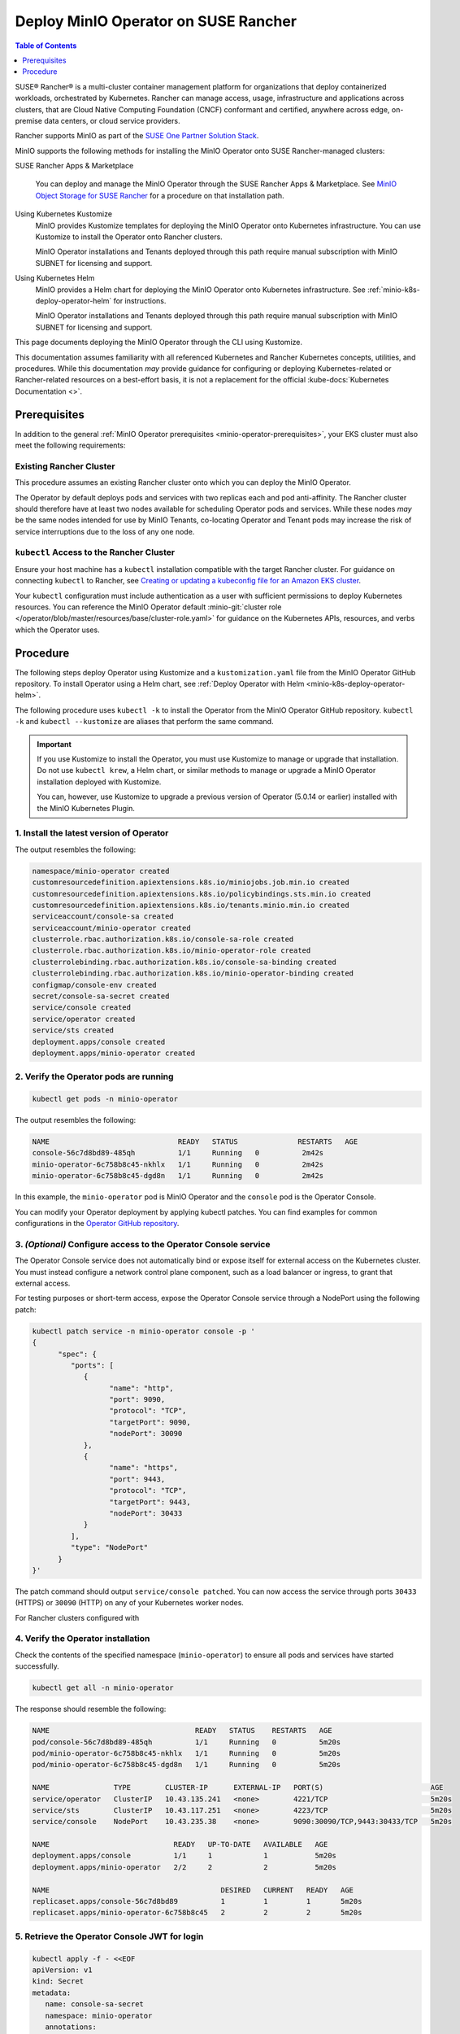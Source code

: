 .. _deploy-operator-rancher:

=====================================
Deploy MinIO Operator on SUSE Rancher
=====================================

.. default-domain:: minio

.. contents:: Table of Contents
   :local:
   :depth: 1

SUSE® Rancher® is a multi-cluster container management platform for organizations that deploy containerized workloads, orchestrated by Kubernetes.
Rancher can manage access, usage, infrastructure and applications across clusters, that are Cloud Native Computing Foundation (CNCF) conformant and certified, anywhere across edge, on-premise data centers, or cloud service providers.

Rancher supports MinIO as part of the `SUSE One Partner Solution Stack <https://www.suse.com/partners/>`__.

MinIO supports the following methods for installing the MinIO Operator onto SUSE Rancher-managed clusters:

SUSE Rancher Apps & Marketplace

   You can deploy and manage the MinIO Operator through the SUSE Rancher Apps & Marketplace.
   See `MinIO Object Storage for SUSE Rancher <https://documentation.suse.com/trd/kubernetes/html/gs_rancher_minio/index.html>`__ for a procedure on that installation path.

Using Kubernetes Kustomize
   MinIO provides Kustomize templates for deploying the MinIO Operator onto Kubernetes infrastructure.
   You can use Kustomize to install the Operator onto Rancher clusters.

   MinIO Operator installations and Tenants deployed through this path require manual subscription with MinIO SUBNET for licensing and support.

Using Kubernetes Helm
   MinIO provides a Helm chart for deploying the MinIO Operator onto Kubernetes infrastructure.
   See :ref:`minio-k8s-deploy-operator-helm` for instructions.

   MinIO Operator installations and Tenants deployed through this path require manual subscription with MinIO SUBNET for licensing and support.

This page documents deploying the MinIO Operator through the CLI using Kustomize.

This documentation assumes familiarity with all referenced Kubernetes and Rancher Kubernetes concepts, utilities, and procedures. 
While this documentation *may* provide guidance for configuring or deploying Kubernetes-related or Rancher-related resources on a best-effort basis, it is not a replacement for the official :kube-docs:`Kubernetes Documentation <>`.

Prerequisites
-------------

In addition to the general :ref:`MinIO Operator prerequisites <minio-operator-prerequisites>`, your EKS cluster must also meet the following requirements:

Existing Rancher Cluster
~~~~~~~~~~~~~~~~~~~~~~~~

This procedure assumes an existing Rancher cluster onto which you can deploy the MinIO Operator.

The Operator by default deploys pods and services with two replicas each and pod anti-affinity.
The Rancher cluster should therefore have at least two nodes available for scheduling Operator pods and services.
While these nodes *may* be the same nodes intended for use by MinIO Tenants, co-locating Operator and Tenant pods may increase the risk of service interruptions due to the loss of any one node.

``kubectl`` Access to the Rancher Cluster
~~~~~~~~~~~~~~~~~~~~~~~~~~~~~~~~~~~~~~~~~

Ensure your host machine has a ``kubectl`` installation compatible with the target Rancher cluster.
For guidance on connecting ``kubectl`` to Rancher, see `Creating or updating a kubeconfig file for an Amazon EKS cluster <https://ranchermanager.docs.rancher.com/how-to-guides/new-user-guides/manage-clusters/access-clusters/use-kubectl-and-kubeconfig>`__.

Your ``kubectl`` configuration must include authentication as a user with sufficient permissions to deploy Kubernetes resources.
You can reference the MinIO Operator default :minio-git:`cluster role </operator/blob/master/resources/base/cluster-role.yaml>` for guidance on the Kubernetes APIs, resources, and verbs which the Operator uses.

Procedure
---------

The following steps deploy Operator using Kustomize and a ``kustomization.yaml`` file from the MinIO Operator GitHub repository.
To install Operator using a Helm chart, see :ref:`Deploy Operator with Helm <minio-k8s-deploy-operator-helm>`.

The following procedure uses ``kubectl -k`` to install the Operator from the MinIO Operator GitHub repository.
``kubectl -k`` and ``kubectl --kustomize`` are aliases that perform the same command.

.. important::

   If you use Kustomize to install the Operator, you must use Kustomize to manage or upgrade that installation.
   Do not use ``kubectl krew``, a Helm chart, or similar methods to manage or upgrade a MinIO Operator installation deployed with Kustomize.

   You can, however, use Kustomize to upgrade a previous version of Operator (5.0.14 or earlier) installed with the MinIO Kubernetes Plugin.

1. Install the latest version of Operator
~~~~~~~~~~~~~~~~~~~~~~~~~~~~~~~~~~~~~~~~~

.. code-block:: shell
   :class: copyable
   :substitutions:

   kubectl apply -k "github.com/minio/operator?ref=v|operator-version-stable|"

The output resembles the following:

.. code-block:: shell

   namespace/minio-operator created
   customresourcedefinition.apiextensions.k8s.io/miniojobs.job.min.io created
   customresourcedefinition.apiextensions.k8s.io/policybindings.sts.min.io created
   customresourcedefinition.apiextensions.k8s.io/tenants.minio.min.io created
   serviceaccount/console-sa created
   serviceaccount/minio-operator created
   clusterrole.rbac.authorization.k8s.io/console-sa-role created
   clusterrole.rbac.authorization.k8s.io/minio-operator-role created
   clusterrolebinding.rbac.authorization.k8s.io/console-sa-binding created
   clusterrolebinding.rbac.authorization.k8s.io/minio-operator-binding created
   configmap/console-env created
   secret/console-sa-secret created
   service/console created
   service/operator created
   service/sts created
   deployment.apps/console created
   deployment.apps/minio-operator created

2. Verify the Operator pods are running
~~~~~~~~~~~~~~~~~~~~~~~~~~~~~~~~~~~~~~~

.. code-block:: shell
   :class: copyable

   kubectl get pods -n minio-operator

The output resembles the following:

.. code-block:: shell

   NAME                              READY   STATUS              RESTARTS   AGE
   console-56c7d8bd89-485qh          1/1     Running   0          2m42s
   minio-operator-6c758b8c45-nkhlx   1/1     Running   0          2m42s
   minio-operator-6c758b8c45-dgd8n   1/1     Running   0          2m42s

In this example, the ``minio-operator`` pod is MinIO Operator and the ``console`` pod is the Operator Console.

You can modify your Operator deployment by applying kubectl patches.
You can find examples for common configurations in the `Operator GitHub repository <https://github.com/minio/operator/tree/master/examples/kustomization>`__.

3. *(Optional)* Configure access to the Operator Console service
~~~~~~~~~~~~~~~~~~~~~~~~~~~~~~~~~~~~~~~~~~~~~~~~~~~~~~~~~~~~~~~~

The Operator Console service does not automatically bind or expose itself for external access on the Kubernetes cluster.
You must instead configure a network control plane component, such as a load balancer or ingress, to grant that external access.

For testing purposes or short-term access, expose the Operator Console service through a NodePort using the following patch:

.. code-block:: shell
   :class: copyable

   kubectl patch service -n minio-operator console -p '
   {
         "spec": {
            "ports": [
               {
                     "name": "http",
                     "port": 9090,
                     "protocol": "TCP",
                     "targetPort": 9090,
                     "nodePort": 30090
               },
               {
                     "name": "https",
                     "port": 9443,
                     "protocol": "TCP",
                     "targetPort": 9443,
                     "nodePort": 30433
               }
            ],
            "type": "NodePort"
         }
   }'

The patch command should output ``service/console patched``.
You can now access the service through ports ``30433`` (HTTPS) or ``30090`` (HTTP) on any of your Kubernetes worker nodes.

For Rancher clusters configured with 

4. Verify the Operator installation
~~~~~~~~~~~~~~~~~~~~~~~~~~~~~~~~~~~

Check the contents of the specified namespace (``minio-operator``) to ensure all pods and services have started successfully.

.. code-block:: shell
   :class: copyable

   kubectl get all -n minio-operator

The response should resemble the following:

.. code-block:: shell

   NAME                                  READY   STATUS    RESTARTS   AGE
   pod/console-56c7d8bd89-485qh          1/1     Running   0          5m20s
   pod/minio-operator-6c758b8c45-nkhlx   1/1     Running   0          5m20s
   pod/minio-operator-6c758b8c45-dgd8n   1/1     Running   0          5m20s

   NAME               TYPE        CLUSTER-IP      EXTERNAL-IP   PORT(S)                         AGE
   service/operator   ClusterIP   10.43.135.241   <none>        4221/TCP                        5m20s
   service/sts        ClusterIP   10.43.117.251   <none>        4223/TCP                        5m20s
   service/console    NodePort    10.43.235.38    <none>        9090:30090/TCP,9443:30433/TCP   5m20s

   NAME                             READY   UP-TO-DATE   AVAILABLE   AGE
   deployment.apps/console          1/1     1            1           5m20s
   deployment.apps/minio-operator   2/2     2            2           5m20s

   NAME                                        DESIRED   CURRENT   READY   AGE
   replicaset.apps/console-56c7d8bd89          1         1         1       5m20s
   replicaset.apps/minio-operator-6c758b8c45   2         2         2       5m20s

5. Retrieve the Operator Console JWT for login
~~~~~~~~~~~~~~~~~~~~~~~~~~~~~~~~~~~~~~~~~~~~~~

.. code-block:: shell
   :class: copyable

   kubectl apply -f - <<EOF
   apiVersion: v1
   kind: Secret
   metadata:
      name: console-sa-secret
      namespace: minio-operator
      annotations:
         kubernetes.io/service-account.name: console-sa
   type: kubernetes.io/service-account-token
   EOF
   SA_TOKEN=$(kubectl -n minio-operator  get secret console-sa-secret -o jsonpath="{.data.token}" | base64 --decode)
   echo $SA_TOKEN

The output of this command is the JSON Web Token (JWT) login credential for Operator Console.

6. Log into the MinIO Operator Console
~~~~~~~~~~~~~~~~~~~~~~~~~~~~~~~~~~~~~~

.. tab-set::

   .. tab-item:: NodePort
      :selected:

      If you configured the service for access through a NodePort, specify the hostname of any worker node in the cluster with that port as ``HOSTNAME:NODEPORT`` to access the Console.

      For example, a deployment configured with a NodePort of 30090 and the following ``InternalIP`` addresses can be accessed at ``http://172.18.0.5:30090``.

      .. code-block:: shell
         :class: copyable

         kubectl get nodes -o custom-columns=IP:.status.addresses[:]
         IP
         map[address:172.18.0.5 type:InternalIP],map[address:k3d-MINIO-agent-3 type:Hostname]
         map[address:172.18.0.6 type:InternalIP],map[address:k3d-MINIO-agent-2 type:Hostname]
         map[address:172.18.0.2 type:InternalIP],map[address:k3d-MINIO-server-0 type:Hostname]
         map[address:172.18.0.4 type:InternalIP],map[address:k3d-MINIO-agent-1 type:Hostname]
         map[address:172.18.0.3 type:InternalIP],map[address:k3d-MINIO-agent-0 type:Hostname]

   .. tab-item:: Ingress or Load Balancer

      If you configured the ``svc/console`` service for access through ingress or a cluster load balancer, you can access the Console using the configured hostname and port.

   .. tab-item:: Port Forwarding

      You can use ``kubectl port forward`` to temporary forward ports for the Console:

      .. code-block:: shell
         :class: copyable

         kubectl port-forward svc/console -n minio-operator 9090:9090

      You can then use ``http://localhost:9090`` to access the MinIO Operator Console.

Once you access the Console, use the Console JWT to log in.
You can now :ref:`deploy and manage MinIO Tenants using the Operator Console <deploy-minio-distributed>`.